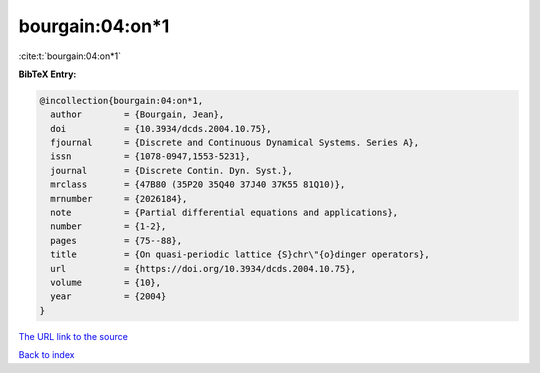 bourgain:04:on*1
================

:cite:t:`bourgain:04:on*1`

**BibTeX Entry:**

.. code-block:: bibtex

   @incollection{bourgain:04:on*1,
     author        = {Bourgain, Jean},
     doi           = {10.3934/dcds.2004.10.75},
     fjournal      = {Discrete and Continuous Dynamical Systems. Series A},
     issn          = {1078-0947,1553-5231},
     journal       = {Discrete Contin. Dyn. Syst.},
     mrclass       = {47B80 (35P20 35Q40 37J40 37K55 81Q10)},
     mrnumber      = {2026184},
     note          = {Partial differential equations and applications},
     number        = {1-2},
     pages         = {75--88},
     title         = {On quasi-periodic lattice {S}chr\"{o}dinger operators},
     url           = {https://doi.org/10.3934/dcds.2004.10.75},
     volume        = {10},
     year          = {2004}
   }
`The URL link to the source <https://doi.org/10.3934/dcds.2004.10.75>`_


`Back to index <../By-Cite-Keys.html>`_
